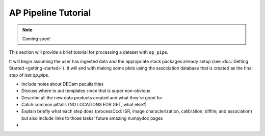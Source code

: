 .. _pipeline-tutorial:

####################
AP Pipeline Tutorial
####################

.. note::

   Coming soon!

This section will provide a brief tutorial for processing a dataset with ``ap_pipe``.

It will begin assuming the user has ingested data and the appropriate stack
packages already setup (see :doc:`Getting Started <getting-started>`).
It will end with making some plots using the association database that is created
as the final step of `lsst.ap.pipe`.

- Include notes about DECam peculiarities
- Discuss where to put templates since that is super non-obvious
- Describe all the new data products created and what they're good for
- Catch common pitfalls (NO LOCATIONS FOR GET, what else?)
- Explain briefly what each step does (processCcd: ISR, image characterization, 
  calibration; diffim; and association) but also include links to those
  tasks' future amazing numpydoc pages
- 
